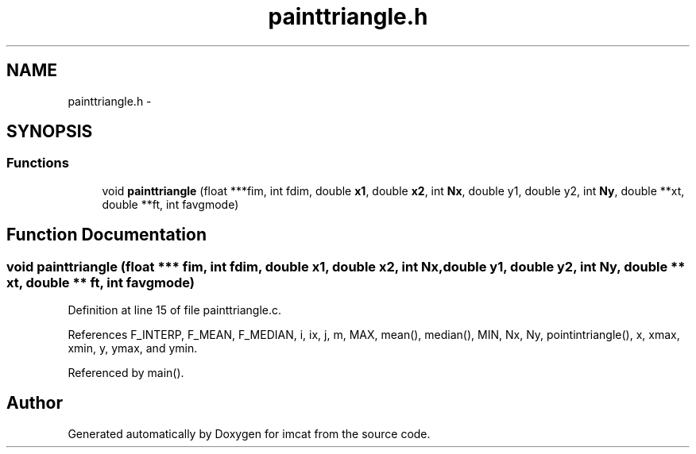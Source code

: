 .TH "painttriangle.h" 3 "23 Dec 2003" "imcat" \" -*- nroff -*-
.ad l
.nh
.SH NAME
painttriangle.h \- 
.SH SYNOPSIS
.br
.PP
.SS "Functions"

.in +1c
.ti -1c
.RI "void \fBpainttriangle\fP (float ***fim, int fdim, double \fBx1\fP, double \fBx2\fP, int \fBNx\fP, double y1, double y2, int \fBNy\fP, double **xt, double **ft, int favgmode)"
.br
.in -1c
.SH "Function Documentation"
.PP 
.SS "void painttriangle (float *** fim, int fdim, double x1, double x2, int Nx, double y1, double y2, int Ny, double ** xt, double ** ft, int favgmode)"
.PP
Definition at line 15 of file painttriangle.c.
.PP
References F_INTERP, F_MEAN, F_MEDIAN, i, ix, j, m, MAX, mean(), median(), MIN, Nx, Ny, pointintriangle(), x, xmax, xmin, y, ymax, and ymin.
.PP
Referenced by main().
.SH "Author"
.PP 
Generated automatically by Doxygen for imcat from the source code.
